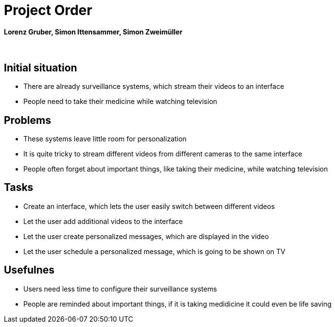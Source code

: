 = Project Order

==== Lorenz Gruber, Simon Ittensammer, Simon Zweimüller

{sp} +

== Initial situation

* There are already surveillance systems, which stream their videos to an interface +
* People need to take their medicine while watching television

== Problems

* These systems leave little room for personalization
* It is quite tricky to stream different videos from different cameras to the same            interface
* People often forget about important things, like taking their medicine, while watching      television

== Tasks
* Create an interface, which lets the user easily switch between different videos
* Let the user add additional videos to the interface
* Let the user create personalized messages, which are displayed in the video
* Let the user schedule a personalized message, which is going to be shown on TV

== Usefulnes
* Users need less time to configure their surveillance systems
* People are reminded about important things, if it is taking medidicine it could even be     life saving